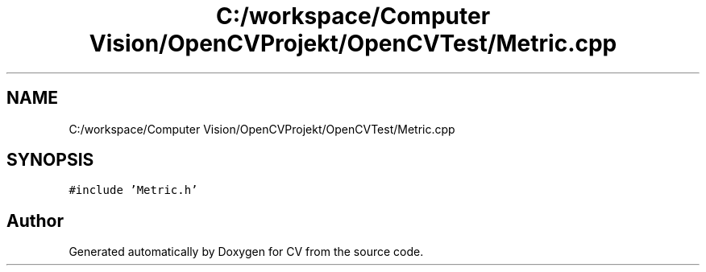 .TH "C:/workspace/Computer Vision/OpenCVProjekt/OpenCVTest/Metric.cpp" 3 "Wed Jan 19 2022" "Version v1.0" "CV" \" -*- nroff -*-
.ad l
.nh
.SH NAME
C:/workspace/Computer Vision/OpenCVProjekt/OpenCVTest/Metric.cpp
.SH SYNOPSIS
.br
.PP
\fC#include 'Metric\&.h'\fP
.br

.SH "Author"
.PP 
Generated automatically by Doxygen for CV from the source code\&.
